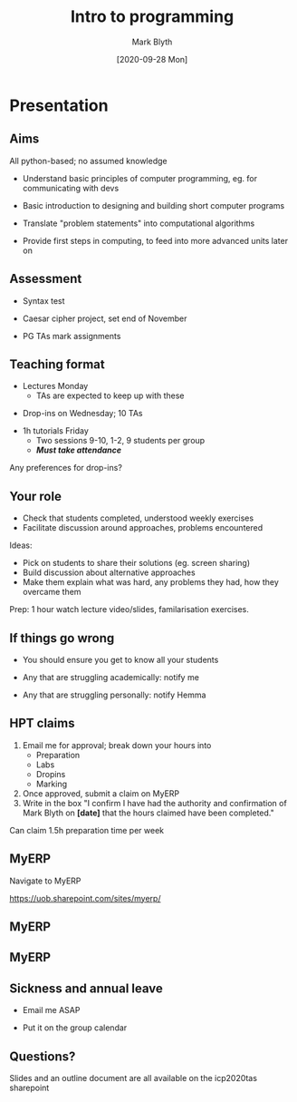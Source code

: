 #+OPTIONS: H:2 toc:nil
#+LATEX_CLASS: beamer
#+COLUMNS: %45ITEM %10BEAMER_env(Env) %10BEAMER_act(Act) %4BEAMER_col(Col) %8BEAMER_opt(Opt)
#+BEAMER_THEME: UoB
#+AUTHOR: Mark Blyth
#+TITLE: Intro to programming
#+DATE: [2020-09-28 Mon]

* Presentation
** Aims
   :PROPERTIES:
   :BEAMER_act: [<+->]
   :END:
All python-based; no assumed knowledge
\vfill
    * Understand basic principles of computer programming, eg. for communicating with devs
\vfill
    * Basic introduction to designing and building short computer programs
\vfill
    * Translate "problem statements" into computational algorithms
\vfill
    * Provide first steps in computing, to feed into more advanced units later on

** Assessment
   * Syntax test
\vfill
   * Caesar cipher project, set end of November
\vfill
   * PG TAs mark assignments

** Teaching format
   * Lectures Monday
     * TAs are expected to keep up with these
\vfill
   * Drop-ins on Wednesday; 10 TAs
\vfill
   * 1h tutorials Friday
     * Two sessions 9-10, 1-2, 9 students per group
     * /*Must take attendance*/
\vfill
Any preferences for drop-ins?

** Your role
   * Check that students completed, understood weekly exercises
   * Facilitate discussion around approaches, problems encountered
\vfill     
Ideas:
   * Pick on students to share their solutions (eg. screen sharing)
   * Build discussion about alternative approaches
   * Make them explain what was hard, any problems they had, how they overcame them
\vfill     
Prep: 1 hour watch lecture video/slides, familarisation exercises.

** If things go wrong
    * You should ensure you get to know all your students
\vfill     
    * Any that are struggling academically: notify me
\vfill     
    * Any that are struggling personally: notify Hemma

** HPT claims
   1. Email me for approval; break down your hours into
      * Preparation
      * Labs
      * Dropins
      * Marking
   2. Once approved, submit a claim on MyERP
   3. Write in the box "I confirm I have had the authority and confirmation of Mark Blyth on *[date]* that the hours claimed have been completed."
      
\vfill
Can claim 1.5h preparation time per week
   
** MyERP
   :PROPERTIES:
   :BEAMER_opt: plain
   :END:
   
Navigate to MyERP

[[./icp_search.png]]
   
https://uob.sharepoint.com/sites/myerp/

** MyERP

[[./icp_login.png]]

** MyERP

[[./icp_claim.png]]

** Sickness and annual leave

   * Email me ASAP
\vfill
   * Put it on the group calendar

** Questions?

Slides and an outline document are all available on the icp2020tas sharepoint
